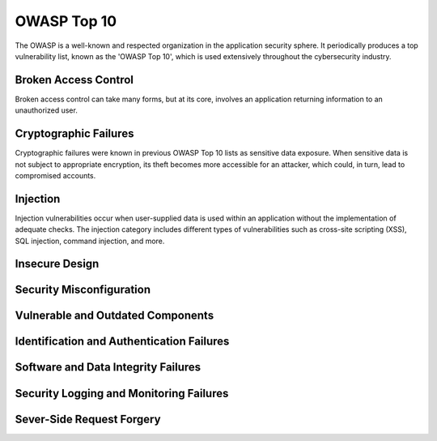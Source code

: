 OWASP Top 10
============

The OWASP is a well-known and respected organization in the application security sphere. It periodically produces a top vulnerability list, known as the 'OWASP Top 10', which is used extensively throughout the cybersecurity industry.

Broken Access Control
---------------------

Broken access control can take many forms, but at its core, involves an application returning information to an unauthorized user.

Cryptographic Failures
----------------------

Cryptographic failures were known in previous OWASP Top 10 lists as sensitive data exposure. When sensitive data is not subject to appropriate encryption, its theft becomes more accessible for an attacker, which could, in turn, lead to compromised accounts.

Injection
---------

Injection vulnerabilities occur when user-supplied data is used within an application without the implementation of adequate checks. The injection category includes different types of vulnerabilities such as cross-site scripting (XSS), SQL injection, command injection, and more.

Insecure Design
---------------

Security Misconfiguration
-------------------------

Vulnerable and Outdated Components
----------------------------------

Identification and Authentication Failures
------------------------------------------

Software and Data Integrity Failures
------------------------------------

Security Logging and Monitoring Failures
----------------------------------------

Sever-Side Request Forgery
--------------------------

